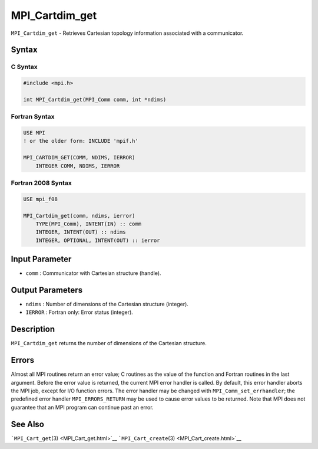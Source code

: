 .. _MPI_Cartdim_get:

MPI_Cartdim_get
~~~~~~~~~~~~~~~

``MPI_Cartdim_get`` - Retrieves Cartesian topology information
associated with a communicator.

Syntax
======

C Syntax
--------

.. code:: c

   #include <mpi.h>

   int MPI_Cartdim_get(MPI_Comm comm, int *ndims)

Fortran Syntax
--------------

.. code:: fortran

   USE MPI
   ! or the older form: INCLUDE 'mpif.h'

   MPI_CARTDIM_GET(COMM, NDIMS, IERROR)
       INTEGER COMM, NDIMS, IERROR

Fortran 2008 Syntax
-------------------

.. code:: fortran

   USE mpi_f08

   MPI_Cartdim_get(comm, ndims, ierror)
       TYPE(MPI_Comm), INTENT(IN) :: comm
       INTEGER, INTENT(OUT) :: ndims
       INTEGER, OPTIONAL, INTENT(OUT) :: ierror

Input Parameter
===============

-  ``comm`` : Communicator with Cartesian structure (handle).

Output Parameters
=================

-  ``ndims`` : Number of dimensions of the Cartesian structure
   (integer).
-  ``IERROR`` : Fortran only: Error status (integer).

Description
===========

``MPI_Cartdim_get`` returns the number of dimensions of the Cartesian
structure.

Errors
======

Almost all MPI routines return an error value; C routines as the value
of the function and Fortran routines in the last argument. Before the
error value is returned, the current MPI error handler is called. By
default, this error handler aborts the MPI job, except for I/O function
errors. The error handler may be changed with
``MPI_Comm_set_errhandler``; the predefined error handler
``MPI_ERRORS_RETURN`` may be used to cause error values to be returned.
Note that MPI does not guarantee that an MPI program can continue past
an error.

See Also
========

```MPI_Cart_get``\ (3) <MPI_Cart_get.html>`__
```MPI_Cart_create``\ (3) <MPI_Cart_create.html>`__
